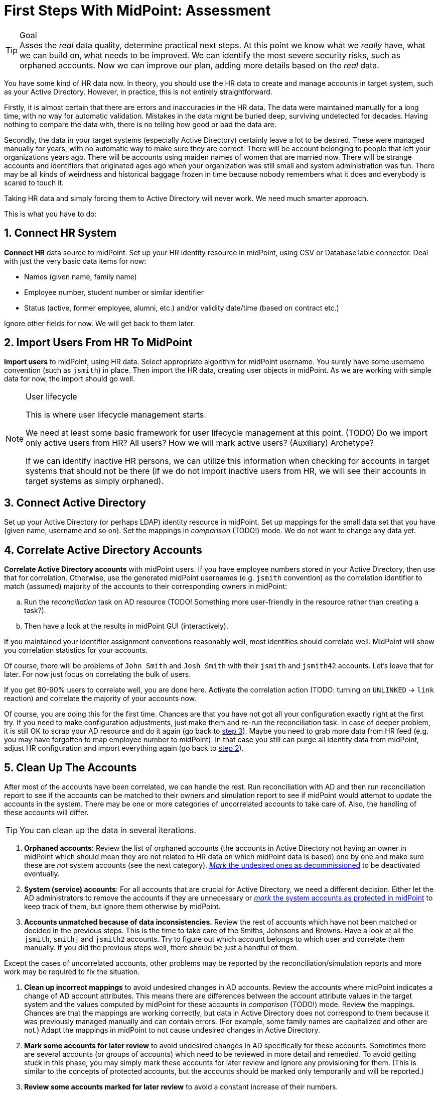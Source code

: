 = First Steps With MidPoint: Assessment
:page-nav-title: '2. Assessment'
:page-display-order: 110
:page-toc: top
:experimental:

.Goal
TIP: Asses the _real_ data quality, determine practical next steps.
At this point we know what we _really_ have, what we can build on, what needs to be improved.
We can identify the most severe security risks, such as orphaned accounts.
Now we can improve our plan, adding more details based on the _real_ data.

You have some kind of HR data now.
In theory, you should use the HR data to create and manage accounts in target system, such as your Active Directory.
However, in practice, this is not entirely straightforward.

Firstly, it is almost certain that there are errors and inaccuracies in the HR data.
The data were maintained manually for a long time, with no way for automatic validation.
Mistakes in the data might be buried deep, surviving undetected for decades.
Having nothing to compare the data with, there is no telling how good or bad the data are.

Secondly, the data in your target systems (especially Active Directory) certainly leave a lot to be desired.
These were managed manually for years, with no automatic way to make sure they are correct.
There will be account belonging to people that left your organizations years ago.
There will be accounts using maiden names of women that are married now.
There will be strange accounts and identifiers that originated ages ago when your organization was still small and system administration was fun.
There may be all kinds of weirdness and historical baggage frozen in time because nobody remembers what it does and everybody is scared to touch it.

Taking HR data and simply forcing them to Active Directory will never work.
We need much smarter approach.

// TODO: short summary of the process

This is what you have to do:

== 1. Connect HR System

*Connect HR* data source to midPoint.
Set up your HR identity resource in midPoint, using CSV or DatabaseTable connector.
Deal with just the very basic data items for now:

* Names (given name, family name)
* Employee number, student number or similar identifier
* Status (active, former employee, alumni, etc.) and/or validity date/time (based on contract etc.)

Ignore other fields for now.
We will get back to them later.

[#import-users-from-hr]
== 2. Import Users From HR To MidPoint

*Import users* to midPoint, using HR data.
Select appropriate algorithm for midPoint username.
You surely have some username convention (such as `jsmith`) in place.
Then import the HR data, creating user objects in midPoint.
As we are working with simple data for now, the import should go well.

.User lifecycle
[NOTE]
====
This is where user lifecycle management starts.

We need at least some basic framework for user lifecycle management at this point.
(TODO) Do we import only active users from HR? All users? How we will mark active users? (Auxiliary) Archetype?

If we can identify inactive HR persons, we can utilize this information when checking for accounts in target systems that should not be there (if we do not import inactive users from HR, we will see their accounts in target systems as simply orphaned).
====

[#connect-active-directory]
== 3. Connect Active Directory

Set up your Active Directory (or perhaps LDAP) identity resource in midPoint.
Set up mappings for the small data set that you have (given name, username and so on).
Set the mappings in _comparison_ (TODO!) mode.
We do not want to change any data yet.

== 4. Correlate Active Directory Accounts

*Correlate Active Directory accounts* with midPoint users.
If you have employee numbers stored in your Active Directory, then use that for correlation.
Otherwise, use the generated midPoint usernames (e.g. `jsmith` convention) as the correlation identifier to match (assumed) majority of the accounts to their corresponding owners in midPoint:

.. Run the _reconciliation_ task on AD resource (TODO! Something more user-friendly in the resource rather than creating a task?).
.. Then have a look at the results in midPoint GUI (interactively).

If you maintained your identifier assignment conventions reasonably well, most identities should correlate well.
MidPoint will show you correlation statistics for your accounts.

Of course, there will be problems of `John Smith` and `Josh Smith` with their `jsmith` and `jsmith42` accounts.
Let's leave that for later.
For now just focus on correlating the bulk of users.

If you get 80-90% users to correlate well, you are done here.
Activate the correlation action (TODO: turning on `UNLINKED` -> `link` reaction) and correlate the majority of your accounts now.

Of course, you are doing this for the first time.
Chances are that you have not got all your configuration exactly right at the first try.
If you need to make configuration adjustments, just make them and re-run the reconciliation task.
In case of deeper problem, it is still OK to scrap your AD resource and do it again (go back to <<connect-active-directory,step 3>>).
Maybe you need to grab more data from HR feed (e.g. you may have forgotten to map employee number to midPoint).
In that case you still can purge all identity data from midPoint, adjust HR configuration and import everything again (go back to <<import-users-from-hr,step 2>>).

== 5. Clean Up The Accounts

After most of the accounts have been correlated, we can handle the rest.
Run reconciliation with AD and then run reconciliation report to see if the accounts can be matched to their owners and simulation report to see if midPoint would attempt to update the accounts in the system.
There may be one or more categories of uncorrelated accounts to take care of.
Also, the handling of these accounts will differ.

TIP: You can clean up the data in several iterations.

. *Orphaned accounts*:
Review the list of orphaned accounts (the accounts in Active Directory not having an owner in midPoint which should mean they are not related to HR data on which midPoint data is based) one by one and make sure these are _not_ system accounts (see the next category).
xref:/midpoint/methodology/first-steps/solution/#explicitly_marking_accounts_for_decommissioning[_Mark_ the undesired ones as decommissioned] to be deactivated eventually.

. *System (service) accounts*:
For all accounts that are crucial for Active Directory, we need a different decision.
Either let the AD administrators to remove the accounts if they are unnecessary or xref:/midpoint/methodology/first-steps/solution/#explicitly_marking_accounts_as_protected[_mark_ the system accounts as protected in midPoint] to keep track of them, but ignore them otherwise by midPoint.

. *Accounts unmatched because of data inconsistencies.*
Review the rest of accounts which have not been matched or decided in the previous steps.
This is the time to take care of the Smiths, Johnsons and Browns.
Have a look at all the `jsmith`, `smithj` and `jsmith2` accounts.
Try to figure out which account belongs to which user and correlate them manually.
If you did the previous steps well, there should be just a handful of them.

Except the cases of uncorrelated accounts, other problems may be reported by the reconciliation/simulation reports and more work may be required to fix the situation.

. *Clean up incorrect mappings* to avoid undesired changes in AD accounts.
Review the accounts where midPoint indicates a change of AD account attributes.
This means there are differences between the account attribute values in the target system and the values computed by midPoint for these accounts in _comparison_ (TODO!) mode.
Review the mappings.
Chances are that the mappings are working correctly, but data in Active Directory does not correspond to them because it was previously managed manually and can contain errors. (For example, some family names are capitalized and other are not.)
Adapt the mappings in midPoint to not cause undesired changes in Active Directory.

. *Mark some accounts for later review* to avoid undesired changes in AD specifically for these accounts.
Sometimes there are several accounts (or groups of accounts) which need to be reviewed in more detail and remedied.
To avoid getting stuck in this phase, you may simply mark these accounts for later review and ignore any provisioning for them.
(This is similar to the concepts of protected accounts, but the accounts should be marked only temporarily and will be reported.)

. *Review some accounts marked for later review* to avoid a constant increase of their numbers.

This phase may seem as phase.
Why not just go directly to automation?
That is what we really want!
However, assessment is all but pointless.
Automation can be done only after the assessment phase is done.
Attempts to automate processes with unreliable data are futile, they invariably lead to failures, usually a very expensive failures.
Speaking from a couple of decades of identity management experience, there is no such thing as reliable data, unless the data are cleaned up and systematically maintained with an assistance of identity management platform.
Simply speaking: you may think that our data is good, but they are not.
